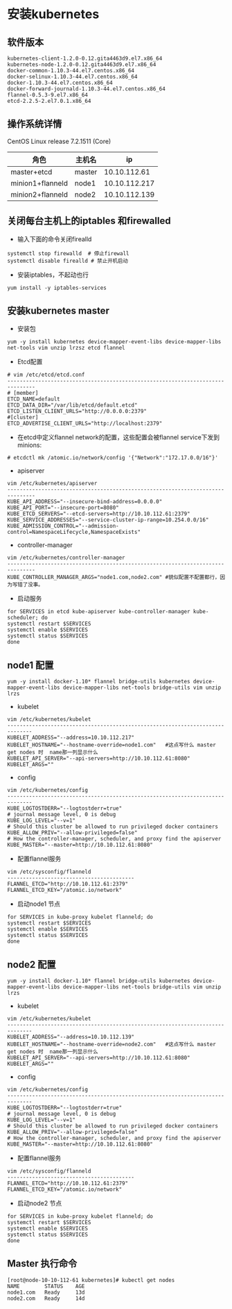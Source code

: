 * 安装kubernetes
** 软件版本
#+BEGIN_EXAMPLE
kubernetes-client-1.2.0-0.12.gita4463d9.el7.x86_64
kubernetes-node-1.2.0-0.12.gita4463d9.el7.x86_64
docker-common-1.10.3-44.el7.centos.x86_64
docker-selinux-1.10.3-44.el7.centos.x86_64
docker-1.10.3-44.el7.centos.x86_64
docker-forward-journald-1.10.3-44.el7.centos.x86_64
flannel-0.5.3-9.el7.x86_64
etcd-2.2.5-2.el7.0.1.x86_64
#+END_EXAMPLE
** 操作系统详情
CentOS Linux release 7.2.1511 (Core)
| 角色             | 主机名 |            ip |
|------------------+--------+---------------|
| master+etcd      | master |  10.10.112.61 |
| minion1+flanneld | node1  | 10.10.112.217 |
| minion2+flanneld | node2  | 10.10.112.139 |


** 关闭每台主机上的iptables 和firewalled
- 输入下面的命令关闭firealld
#+BEGIN_SRC shell
  systemctl stop firewalld  # 停止firewall
  systemctl disable firealld # 禁止开机启动
#+END_SRC
- 安装iptables，不起动也行
#+BEGIN_SRC shell
yum install -y iptables-services
#+END_SRC

** 安装kubernetes master
- 安装包
#+BEGIN_SRC shell
yum -y install kubernetes device-mapper-event-libs device-mapper-libs net-tools vim unzip lrzsz etcd flannel
#+END_SRC
- Etcd配置
#+BEGIN_SRC shell
# vim /etc/etcd/etcd.conf
-------------------------------------------------------------------------------
# [member]
ETCD_NAME=default
ETCD_DATA_DIR="/var/lib/etcd/default.etcd"
ETCD_LISTEN_CLIENT_URLS="http://0.0.0.0:2379"
#[cluster]
ETCD_ADVERTISE_CLIENT_URLS="http://localhost:2379"
#+END_SRC
- 在etcd中定义flannel network的配置，这些配置会被flannel service下发到minions:
#+BEGIN_SRC shell
# etcdctl mk /atomic.io/network/config '{"Network":"172.17.0.0/16"}'
#+END_SRC

- apiserver
#+BEGIN_SRC shell
vim /etc/kubernetes/apiserver
-------------------------------------------------------------------------------
KUBE_API_ADDRESS="--insecure-bind-address=0.0.0.0"
KUBE_API_PORT="--insecure-port=8080"
KUBE_ETCD_SERVERS="--etcd-servers=http://10.10.112.61:2379"
KUBE_SERVICE_ADDRESSES="--service-cluster-ip-range=10.254.0.0/16"
KUBE_ADMISSION_CONTROL="--admission-control=NamespaceLifecycle,NamespaceExists"
#+END_SRC
- controller-manager
#+BEGIN_SRC 
vim /etc/kubernetes/controller-manager
-------------------------------------------------------------------------------
KUBE_CONTROLLER_MANAGER_ARGS="node1.com,node2.com" #貌似配置不配置都行，因为写错了没事。
#+END_SRC


- 启动服务
#+BEGIN_SRC shell
for SERVICES in etcd kube-apiserver kube-controller-manager kube-scheduler; do
systemctl restart $SERVICES
systemctl enable $SERVICES
systemctl status $SERVICES
done
#+END_SRC

** node1 配置
#+BEGIN_SRC shell
yum -y install docker-1.10* flannel bridge-utils kubernetes device-mapper-event-libs device-mapper-libs net-tools bridge-utils vim unzip lrzs
#+END_SRC
- kubelet
#+BEGIN_SRC shell
vim /etc/kubernetes/kubelet
------------------------------------------------------------------------------
KUBELET_ADDRESS="--address=10.10.112.217"
KUBELET_HOSTNAME="--hostname-override=node1.com"   #这点写什么 master get nodes 时  name那一列显示什么
KUBELET_API_SERVER="--api-servers=http://10.10.112.61:8080"
KUBELET_ARGS=""
#+END_SRC
- config
#+BEGIN_SRC shell
vim /etc/kubernetes/config
------------------------------------------------------------------------------
KUBE_LOGTOSTDERR="--logtostderr=true"
# journal message level, 0 is debug
KUBE_LOG_LEVEL="--v=1"
# Should this cluster be allowed to run privileged docker containers
KUBE_ALLOW_PRIV="--allow-privileged=false"
# How the controller-manager, scheduler, and proxy find the apiserver
KUBE_MASTER="--master=http://10.10.112.61:8080"
#+END_SRC
- 配置flannel服务
#+BEGIN_SRC shell
vim /etc/sysconfig/flanneld
-----------------------------------------
FLANNEL_ETCD="http://10.10.112.61:2379"
FLANNEL_ETCD_KEY="/atomic.io/network"
#+END_SRC

- 启动node1 节点
#+BEGIN_SRC shell
for SERVICES in kube-proxy kubelet flanneld; do
systemctl restart $SERVICES
systemctl enable $SERVICES
systemctl status $SERVICES
done
#+END_SRC


** node2 配置
#+BEGIN_SRC shell
yum -y install docker-1.10* flannel bridge-utils kubernetes device-mapper-event-libs device-mapper-libs net-tools bridge-utils vim unzip lrzs
#+END_SRC
- kubelet
#+BEGIN_SRC shell
vim /etc/kubernetes/kubelet
------------------------------------------------------------------------------
KUBELET_ADDRESS="--address=10.10.112.139"
KUBELET_HOSTNAME="--hostname-override=node2.com"   #这点写什么 master get nodes 时  name那一列显示什么
KUBELET_API_SERVER="--api-servers=http://10.10.112.61:8080"
KUBELET_ARGS=""
#+END_SRC
- config
#+BEGIN_SRC shell
vim /etc/kubernetes/config
------------------------------------------------------------------------------
KUBE_LOGTOSTDERR="--logtostderr=true"
# journal message level, 0 is debug
KUBE_LOG_LEVEL="--v=1"
# Should this cluster be allowed to run privileged docker containers
KUBE_ALLOW_PRIV="--allow-privileged=false"
# How the controller-manager, scheduler, and proxy find the apiserver
KUBE_MASTER="--master=http://10.10.112.61:8080"
#+END_SRC
- 配置flannel服务
#+BEGIN_SRC shell
vim /etc/sysconfig/flanneld
-----------------------------------------
FLANNEL_ETCD="http://10.10.112.61:2379"
FLANNEL_ETCD_KEY="/atomic.io/network"
#+END_SRC

- 启动node2 节点
#+BEGIN_SRC shell
for SERVICES in kube-proxy kubelet flanneld; do
systemctl restart $SERVICES
systemctl enable $SERVICES
systemctl status $SERVICES
done
#+END_SRC
** Master 执行命令
#+BEGIN_SRC shell
[root@node-10-10-112-61 kubernetes]# kubectl get nodes
NAME        STATUS    AGE
node1.com   Ready     13d
node2.com   Ready     14d
#+END_SRC
